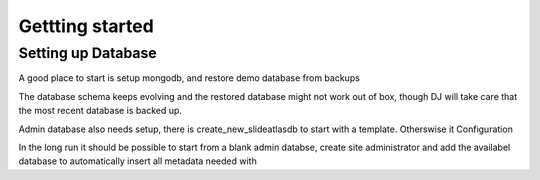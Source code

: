 Gettting started
================

Setting up Database
-------------------
A good place to start is setup mongodb, and restore demo database from backups

The database schema keeps evolving and the restored database might not work out of box,
though DJ will take care that the most recent database is backed up.

Admin database also needs setup, there is create_new_slideatlasdb to start with a template. Otherswise it Configuration

In the long run it should be possible to start from a blank admin databse, create site administrator and
add the availabel database to automatically insert all metadata needed with

